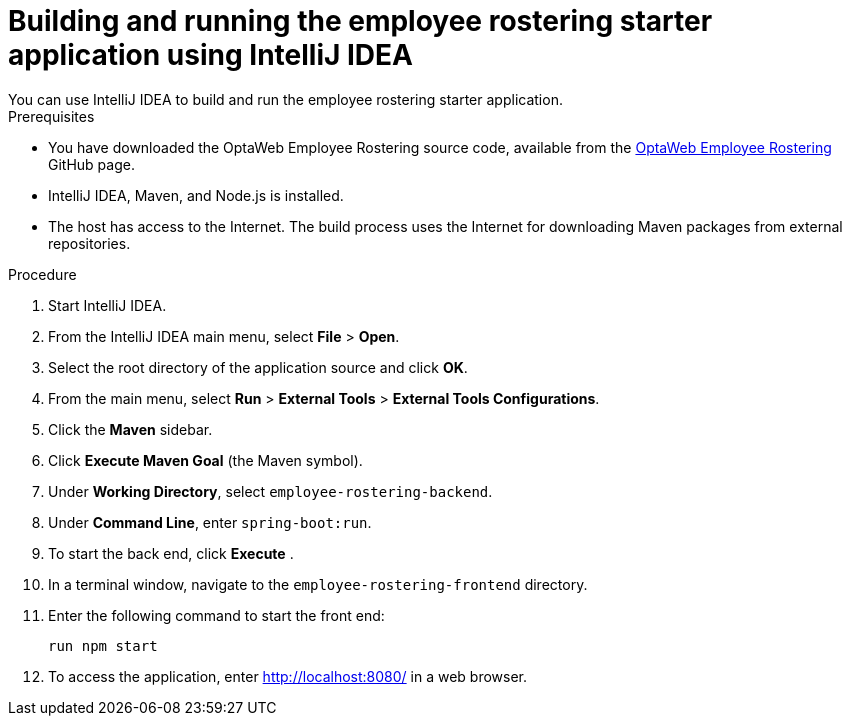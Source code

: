 [id='optashift-ER-building-IntelliJ-IDEA-proc']
= Building and running the employee rostering starter application using IntelliJ IDEA
You can use IntelliJ IDEA to build and run the employee rostering starter application.

.Prerequisites
* You have downloaded the OptaWeb Employee Rostering source code, available from the https://github.com/kiegroup/optaweb-employee-rostering[OptaWeb Employee Rostering] GitHub page.
* IntelliJ IDEA, Maven, and Node.js is installed.
* The host has access to the Internet. The build process uses the Internet for downloading Maven packages from external repositories.

.Procedure
. Start IntelliJ IDEA.
. From the IntelliJ IDEA main menu, select *File* > *Open*.
. Select the root directory of the application source and click *OK*.
. From the main menu, select *Run* > *External Tools* > *External Tools Configurations*.
. Click the *Maven* sidebar.
. Click *Execute Maven Goal* (the Maven symbol).
. Under *Working Directory*, select `employee-rostering-backend`.
. Under *Command Line*, enter `spring-boot:run`.
. To start the back end, click *Execute* .
. In a terminal window, navigate to the `employee-rostering-frontend` directory.
. Enter the following command to start the front end:
+
[source]
----
run npm start
----
. To access the application, enter http://localhost:8080/ in a web browser.

